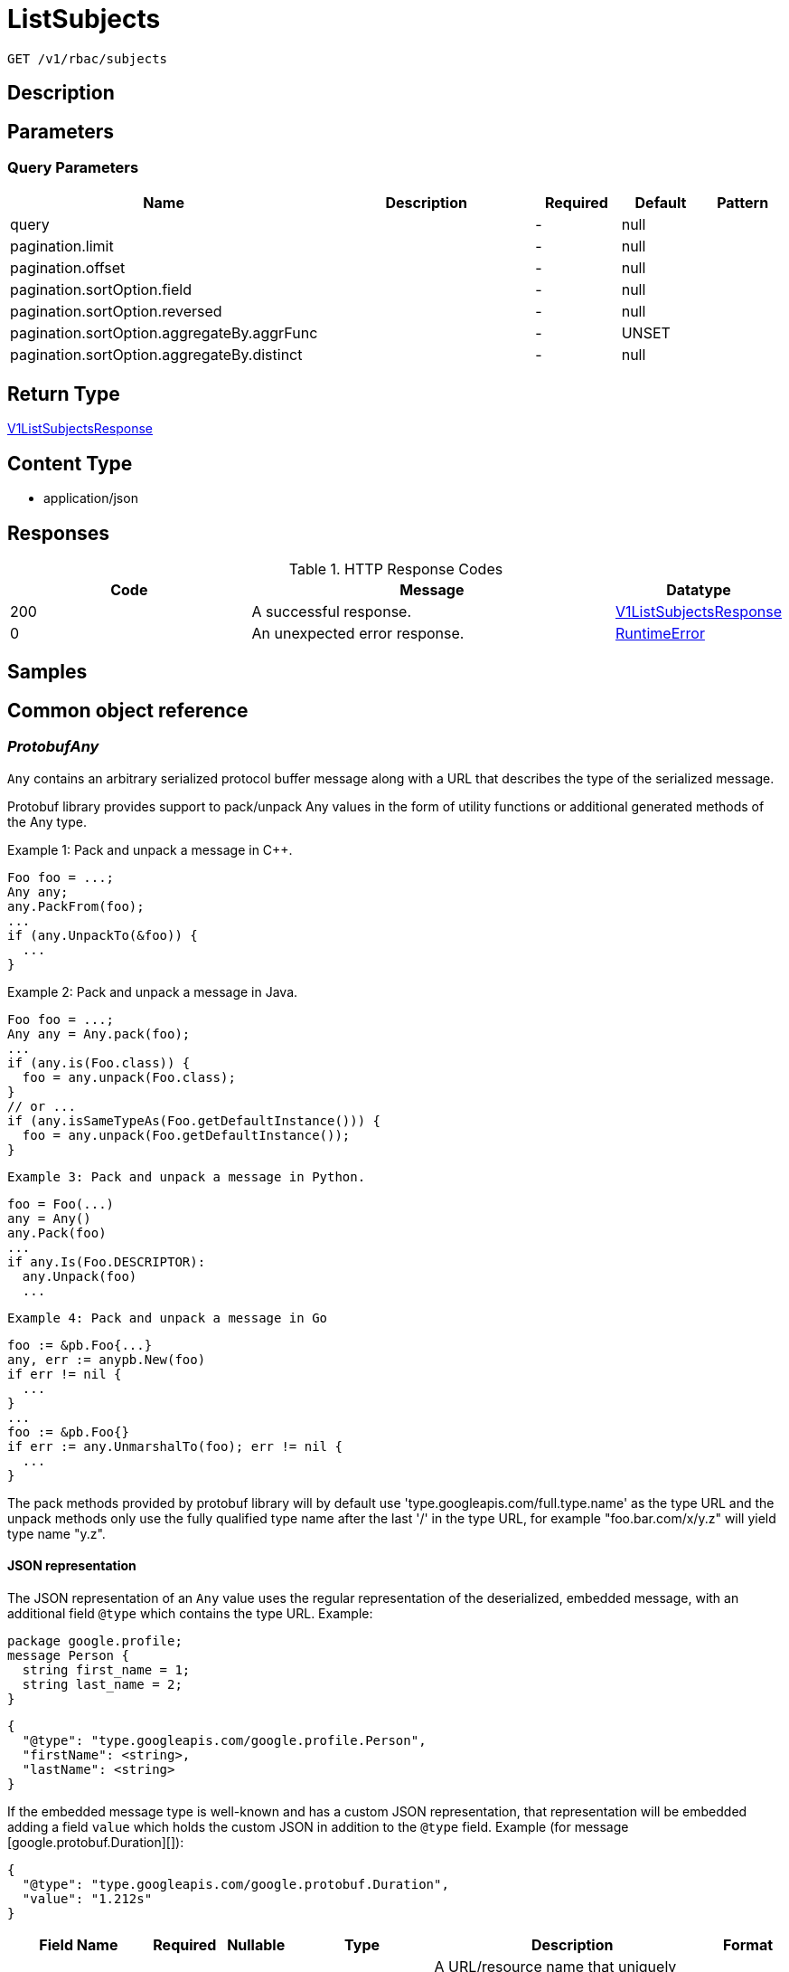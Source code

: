 // Auto-generated by scripts. Do not edit.
:_mod-docs-content-type: ASSEMBLY
:context: _v1_rbac_subjects_get





[id="ListSubjects_{context}"]
= ListSubjects

:toc: macro
:toc-title:

toc::[]


`GET /v1/rbac/subjects`



== Description







== Parameters





=== Query Parameters

[cols="2,3,1,1,1"]
|===
|Name| Description| Required| Default| Pattern

| query
|
| -
| null
|

| pagination.limit
|
| -
| null
|

| pagination.offset
|
| -
| null
|

| pagination.sortOption.field
|
| -
| null
|

| pagination.sortOption.reversed
|
| -
| null
|

| pagination.sortOption.aggregateBy.aggrFunc
|
| -
| UNSET
|

| pagination.sortOption.aggregateBy.distinct
|
| -
| null
|

|===


== Return Type

<<V1ListSubjectsResponse_{context}, V1ListSubjectsResponse>>


== Content Type

* application/json

== Responses

.HTTP Response Codes
[cols="2,3,1"]
|===
| Code | Message | Datatype


| 200
| A successful response.
|  <<V1ListSubjectsResponse_{context}, V1ListSubjectsResponse>>


| 0
| An unexpected error response.
|  <<RuntimeError_{context}, RuntimeError>>

|===

== Samples









ifdef::internal-generation[]
== Implementation



endif::internal-generation[]


[id="common-object-reference_{context}"]
== Common object reference



[id="ProtobufAny_{context}"]
=== _ProtobufAny_
 

`Any` contains an arbitrary serialized protocol buffer message along with a
URL that describes the type of the serialized message.

Protobuf library provides support to pack/unpack Any values in the form
of utility functions or additional generated methods of the Any type.

Example 1: Pack and unpack a message in C++.

    Foo foo = ...;
    Any any;
    any.PackFrom(foo);
    ...
    if (any.UnpackTo(&foo)) {
      ...
    }

Example 2: Pack and unpack a message in Java.

    Foo foo = ...;
    Any any = Any.pack(foo);
    ...
    if (any.is(Foo.class)) {
      foo = any.unpack(Foo.class);
    }
    // or ...
    if (any.isSameTypeAs(Foo.getDefaultInstance())) {
      foo = any.unpack(Foo.getDefaultInstance());
    }

 Example 3: Pack and unpack a message in Python.

    foo = Foo(...)
    any = Any()
    any.Pack(foo)
    ...
    if any.Is(Foo.DESCRIPTOR):
      any.Unpack(foo)
      ...

 Example 4: Pack and unpack a message in Go

     foo := &pb.Foo{...}
     any, err := anypb.New(foo)
     if err != nil {
       ...
     }
     ...
     foo := &pb.Foo{}
     if err := any.UnmarshalTo(foo); err != nil {
       ...
     }

The pack methods provided by protobuf library will by default use
'type.googleapis.com/full.type.name' as the type URL and the unpack
methods only use the fully qualified type name after the last '/'
in the type URL, for example "foo.bar.com/x/y.z" will yield type
name "y.z".

==== JSON representation
The JSON representation of an `Any` value uses the regular
representation of the deserialized, embedded message, with an
additional field `@type` which contains the type URL. Example:

    package google.profile;
    message Person {
      string first_name = 1;
      string last_name = 2;
    }

    {
      "@type": "type.googleapis.com/google.profile.Person",
      "firstName": <string>,
      "lastName": <string>
    }

If the embedded message type is well-known and has a custom JSON
representation, that representation will be embedded adding a field
`value` which holds the custom JSON in addition to the `@type`
field. Example (for message [google.protobuf.Duration][]):

    {
      "@type": "type.googleapis.com/google.protobuf.Duration",
      "value": "1.212s"
    }


[.fields-ProtobufAny]
[cols="2,1,1,2,4,1"]
|===
| Field Name| Required| Nullable | Type| Description | Format

| typeUrl
| 
| 
|   String  
| A URL/resource name that uniquely identifies the type of the serialized protocol buffer message. This string must contain at least one \"/\" character. The last segment of the URL's path must represent the fully qualified name of the type (as in `path/google.protobuf.Duration`). The name should be in a canonical form (e.g., leading \".\" is not accepted).  In practice, teams usually precompile into the binary all types that they expect it to use in the context of Any. However, for URLs which use the scheme `http`, `https`, or no scheme, one can optionally set up a type server that maps type URLs to message definitions as follows:  * If no scheme is provided, `https` is assumed. * An HTTP GET on the URL must yield a [google.protobuf.Type][]   value in binary format, or produce an error. * Applications are allowed to cache lookup results based on the   URL, or have them precompiled into a binary to avoid any   lookup. Therefore, binary compatibility needs to be preserved   on changes to types. (Use versioned type names to manage   breaking changes.)  Note: this functionality is not currently available in the official protobuf release, and it is not used for type URLs beginning with type.googleapis.com. As of May 2023, there are no widely used type server implementations and no plans to implement one.  Schemes other than `http`, `https` (or the empty scheme) might be used with implementation specific semantics.
|     

| value
| 
| 
|   byte[]  
| Must be a valid serialized protocol buffer of the above specified type.
| byte    

|===



[id="RuntimeError_{context}"]
=== _RuntimeError_
 




[.fields-RuntimeError]
[cols="2,1,1,2,4,1"]
|===
| Field Name| Required| Nullable | Type| Description | Format

| error
| 
| 
|   String  
| 
|     

| code
| 
| 
|   Integer  
| 
| int32    

| message
| 
| 
|   String  
| 
|     

| details
| 
| 
|   List   of <<ProtobufAny_{context}, ProtobufAny>>
| 
|     

|===



[id="StorageK8sRole_{context}"]
=== _StorageK8sRole_
 Properties of an individual k8s Role or ClusterRole. ////////////////////////////////////////




[.fields-StorageK8sRole]
[cols="2,1,1,2,4,1"]
|===
| Field Name| Required| Nullable | Type| Description | Format

| id
| 
| 
|   String  
| 
|     

| name
| 
| 
|   String  
| 
|     

| namespace
| 
| 
|   String  
| 
|     

| clusterId
| 
| 
|   String  
| 
|     

| clusterName
| 
| 
|   String  
| 
|     

| clusterRole
| 
| 
|   Boolean  
| 
|     

| labels
| 
| 
|   Map   of `string`
| 
|     

| annotations
| 
| 
|   Map   of `string`
| 
|     

| createdAt
| 
| 
|   Date  
| 
| date-time    

| rules
| 
| 
|   List   of <<StoragePolicyRule_{context}, StoragePolicyRule>>
| 
|     

|===



[id="StoragePolicyRule_{context}"]
=== _StoragePolicyRule_
 Properties of an individual rules that grant permissions to resources. ////////////////////////////////////////




[.fields-StoragePolicyRule]
[cols="2,1,1,2,4,1"]
|===
| Field Name| Required| Nullable | Type| Description | Format

| verbs
| 
| 
|   List   of `string`
| 
|     

| apiGroups
| 
| 
|   List   of `string`
| 
|     

| resources
| 
| 
|   List   of `string`
| 
|     

| nonResourceUrls
| 
| 
|   List   of `string`
| 
|     

| resourceNames
| 
| 
|   List   of `string`
| 
|     

|===



[id="StorageSubject_{context}"]
=== _StorageSubject_
 Properties of an individual subjects who are granted roles via role bindings. ////////////////////////////////////////




[.fields-StorageSubject]
[cols="2,1,1,2,4,1"]
|===
| Field Name| Required| Nullable | Type| Description | Format

| id
| 
| 
|   String  
| 
|     

| kind
| 
| 
|  <<StorageSubjectKind_{context}, StorageSubjectKind>>  
| 
|    UNSET_KIND, SERVICE_ACCOUNT, USER, GROUP,  

| name
| 
| 
|   String  
| 
|     

| namespace
| 
| 
|   String  
| 
|     

| clusterId
| 
| 
|   String  
| 
|     

| clusterName
| 
| 
|   String  
| 
|     

|===



[id="StorageSubjectKind_{context}"]
=== _StorageSubjectKind_
 






[.fields-StorageSubjectKind]
[cols="1"]
|===
| Enum Values

| UNSET_KIND
| SERVICE_ACCOUNT
| USER
| GROUP

|===


[id="V1ListSubjectsResponse_{context}"]
=== _V1ListSubjectsResponse_
 A list of k8s subjects (users and groups only, for service accounts, try the service account service) Next Tag: 2




[.fields-V1ListSubjectsResponse]
[cols="2,1,1,2,4,1"]
|===
| Field Name| Required| Nullable | Type| Description | Format

| subjectAndRoles
| 
| 
|   List   of <<V1SubjectAndRoles_{context}, V1SubjectAndRoles>>
| 
|     

|===



[id="V1SubjectAndRoles_{context}"]
=== _V1SubjectAndRoles_
 




[.fields-V1SubjectAndRoles]
[cols="2,1,1,2,4,1"]
|===
| Field Name| Required| Nullable | Type| Description | Format

| subject
| 
| 
| <<StorageSubject_{context}, StorageSubject>>    
| 
|     

| roles
| 
| 
|   List   of <<StorageK8sRole_{context}, StorageK8sRole>>
| 
|     

|===



